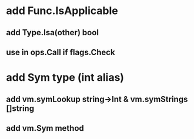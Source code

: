 * add Func.IsApplicable
** add Type.Isa(other) bool
** use in ops.Call if flags.Check
* add Sym type (int alias)
** add vm.symLookup string->Int & vm.symStrings []string
** add vm.Sym method
